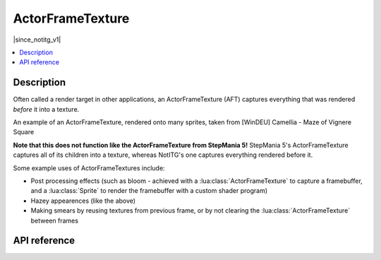 ActorFrameTexture
=================

|since_notitg_v1|

.. contents:: :local:

Description
-----------

Often called a render target in other applications, an ActorFrameTexture (AFT) captures everything that was rendered
*before* it into a texture.

.. image:: /_static/image/actor_frame_texture/haze.jpg
   :width: 800
   :alt: An example of an ActorFrameTexture applied onto many sprites

An example of an ActorFrameTexture, rendered onto many sprites, taken from [WinDEU] Camellia - Maze of Vignere Square

**Note that this does not function like the ActorFrameTexture from StepMania 5!** StepMania 5's ActorFrameTexture
captures all of its children into a texture, whereas NotITG's one captures everything rendered before it.

Some example uses of ActorFrameTextures include:

- Post processing effects (such as bloom - achieved with a :lua:class:`ActorFrameTexture` to capture a framebuffer, and a :lua:class:`Sprite` to render the framebuffer with a custom shader program)
- Hazey appearences (like the above)
- Making smears by reusing textures from previous frame, or by not clearing the :lua:class:`ActorFrameTexture` between frames

API reference
-------------

.. lua:autoclass:: ActorFrameTexture

